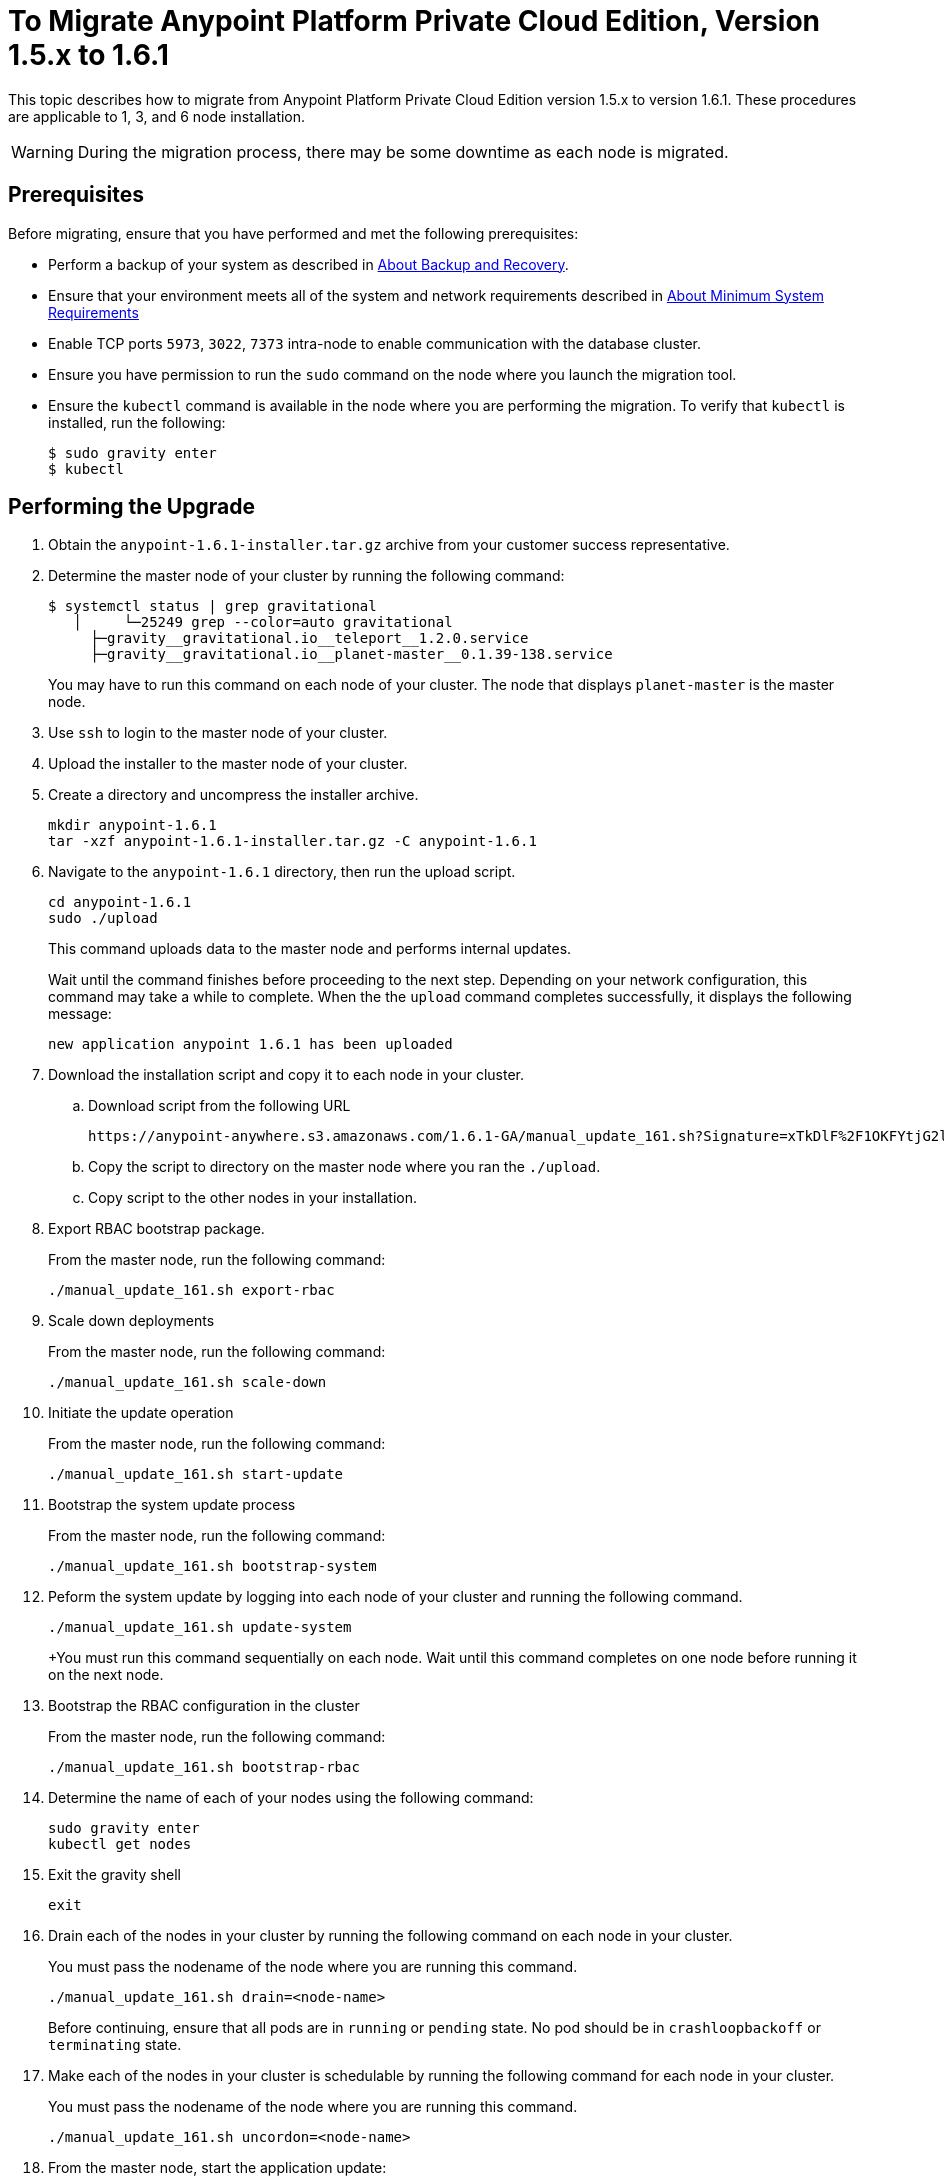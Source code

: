 = To Migrate Anypoint Platform Private Cloud Edition, Version 1.5.x to 1.6.1

This topic describes how to migrate from Anypoint Platform Private Cloud Edition version 1.5.x to version 1.6.1. These procedures are applicable to 1, 3, and 6 node installation.

[WARNING]
During the migration process, there may be some downtime as each node is migrated.

== Prerequisites

Before migrating, ensure that you have performed and met the following prerequisites:

* Perform a backup of your system as described in link:backup-and-disaster-recovery[About Backup and Recovery].

* Ensure that your environment meets all of the system and network requirements described in link:system-requirements[About Minimum System Requirements]

* Enable TCP ports `5973`, `3022`, `7373` intra-node to enable communication with the database cluster.

* Ensure you have permission to run the `sudo` command on the node where you launch the migration tool.

* Ensure the `kubectl` command is available in the node where you are performing the migration. To verify that `kubectl` is installed, run the following:
+
----
$ sudo gravity enter
$ kubectl
----

== Performing the Upgrade

. Obtain the `anypoint-1.6.1-installer.tar.gz` archive from your customer success representative.

. Determine the master node of your cluster by running the following command:
+
----
$ systemctl status | grep gravitational
   │     └─25249 grep --color=auto gravitational
     ├─gravity__gravitational.io__teleport__1.2.0.service
     ├─gravity__gravitational.io__planet-master__0.1.39-138.service
----
+
You may have to run this command on each node of your cluster. The node that displays `planet-master` is the master node.

. Use `ssh` to login to the master node of your cluster.

. Upload the installer to the master node of your cluster.

. Create a directory and uncompress the installer archive.
+
----
mkdir anypoint-1.6.1
tar -xzf anypoint-1.6.1-installer.tar.gz -C anypoint-1.6.1
----

. Navigate to the `anypoint-1.6.1` directory, then run the upload script.
+
----
cd anypoint-1.6.1
sudo ./upload
----
+
This command uploads data to the master node and performs internal updates.
+
Wait until the command finishes before proceeding to the next step. Depending on your network configuration, this command may take a while to complete. When the the `upload` command completes successfully, it displays the following message:
+
----
new application anypoint 1.6.1 has been uploaded
----


. Download the installation script and copy it to each node in your cluster.
.. Download script from the following URL
+
----
https://anypoint-anywhere.s3.amazonaws.com/1.6.1-GA/manual_update_161.sh?Signature=xTkDlF%2F1OKFYtjG2lXPZcuc2itY%3D&Expires=1536705930&AWSAccessKeyId=AKIAITTY5MSTT3INJ7XQ
----

.. Copy the script to directory on the master node where you ran the `./upload`.

.. Copy script to the other nodes in your installation.

. Export RBAC bootstrap package.
+
From the master node, run the following command:
+
----
./manual_update_161.sh export-rbac
----

. Scale down deployments
+
From the master node, run the following command:
+
----
./manual_update_161.sh scale-down
----


. Initiate the update operation
+
From the master node, run the following command:
+
----
./manual_update_161.sh start-update
----


. Bootstrap the system update process
+
From the master node, run the following command:
+
----
./manual_update_161.sh bootstrap-system
----

. Peform the system update by logging into each node of your cluster and running the following command.
+
----
./manual_update_161.sh update-system
----
+You must run this command sequentially on each node. Wait until this command completes on one node before running it on the next node.

. Bootstrap the RBAC configuration in the cluster
+
From the master node, run the following command:
+
----
./manual_update_161.sh bootstrap-rbac
----

. Determine the name of each of your nodes using the following command:
+
----
sudo gravity enter
kubectl get nodes
----

. Exit the gravity shell
+
----
exit
----

. Drain each of the nodes in your cluster by running the following command on each node in your cluster. 
+
You must pass the nodename of the node where you are running this command.
+
----
./manual_update_161.sh drain=<node-name>
----
+
Before continuing, ensure that all pods are in `running` or `pending` state. No pod should be in `crashloopbackoff` or `terminating` state.

. Make each of the nodes in your cluster is schedulable by running the following command for each node in your cluster. 
+
You must pass the nodename of the node where you are running this command.
+
----
./manual_update_161.sh uncordon=<node-name>
----

. From the master node, start the application update:
+
----
./manual_update_161.sh update-app
----

. If you are upgrading a one node installation, fix the LDAP config directory permissions by running the following:
+
----
./manual_update_161.sh fix-ldap
----

. Finalize and complete the update operation
+
----
./manual_update_161.sh finalize-update 
----

. Enable port 10248 on your load balancer.
+
The platform uses this port to perform health checks on the load balancer.

== See Also

* link:/anypoint-private-cloud/v/1.6/upgrade-1.6.0-1.6.1[To Migrate Anypoint Platform Private Cloud, Version 1.6.0 to 1.6.1]
* link:/anypoint-private-cloud/v/1.6/upgrade-1.6.0-1.6.1-one-node[To Migrate Anypoint Platform Private Cloud Edition, Version 1.6.0 to 1.6.1 (One Node)]
* link:system-requirements[About Minimum System Requirements]
* link:managing-via-the-ops-center[To Manage Anypoint Platform Private Cloud Edition Using Ops Center]
